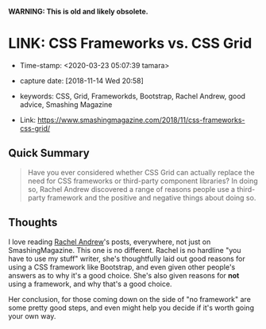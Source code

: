 
*WARNING: This is old and likely obsolete.*

* LINK: CSS Frameworks vs. CSS Grid

- Time-stamp: <2020-03-23 05:07:39 tamara>
- capture date: [2018-11-14 Wed 20:58]
- keywords: CSS, Grid, Frameworkds, Bootstrap, Rachel Andrew, good advice, Smashing Magazine

- Link: [[https://www.smashingmagazine.com/2018/11/css-frameworks-css-grid/]]

** Quick Summary

#+BEGIN_QUOTE
Have you ever considered whether CSS Grid can actually replace the need for CSS frameworks or third-party component libraries? In doing so, Rachel Andrew discovered a range of reasons people use a third-party framework and the positive and negative things about doing so.
#+END_QUOTE

** Thoughts

I love reading [[https://www.smashingmagazine.com/author/rachel-andrew][Rachel Andrew]]'s posts, everywhere, not just on SmashingMagazine. This one is no different. Rachel is no hardline "you have to use my stuff" writer, she's thoughtfully laid out good reasons for using a CSS framework like Bootstrap, and even given other people's answers as to why it's a good choice. She's also given reasons for *not* using a framework, and why that's a good choice.

Her conclusion, for those coming down on the side of "no framework" are some pretty good steps, and even might help you decide if it's worth going your own way.
